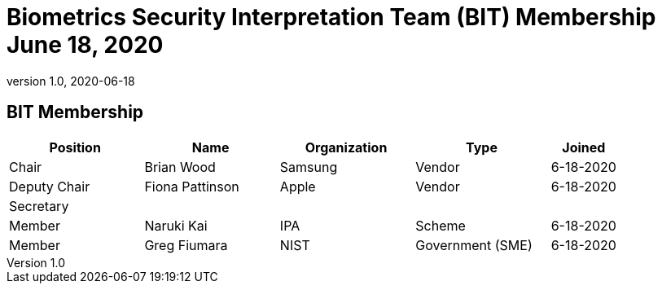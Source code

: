 = Biometrics Security Interpretation Team (BIT) Membership June 18, 2020
:showtitle:
:table-caption: Table
:revnumber: 1.0
:revdate: 2020-06-18

:iTC-longname: Biometrics Security
:iTC-shortname: BIO-iTC
:iTC-email: isec-itc-bio-info@ipa.go.jp
:iTC-website: https://biometricitc.github.io/
:iTC-GitHub: https://github.com/biometricITC/cPP-biometrics
:iTC-ITname: BIT

== {iTC-ITname} Membership
[cols=".^2,.^2,.^2,.^2,.^1",options="header"]
|====

|Position
|Name
|Organization
|Type
|Joined

|Chair
|Brian Wood
|Samsung
|Vendor
|6-18-2020

|Deputy Chair
|Fiona Pattinson
|Apple
|Vendor
|6-18-2020

|Secretary
|
|
|
|

|Member
|Naruki Kai
|IPA
|Scheme
|6-18-2020

|Member
|Greg Fiumara
|NIST
|Government (SME)
|6-18-2020


|====
